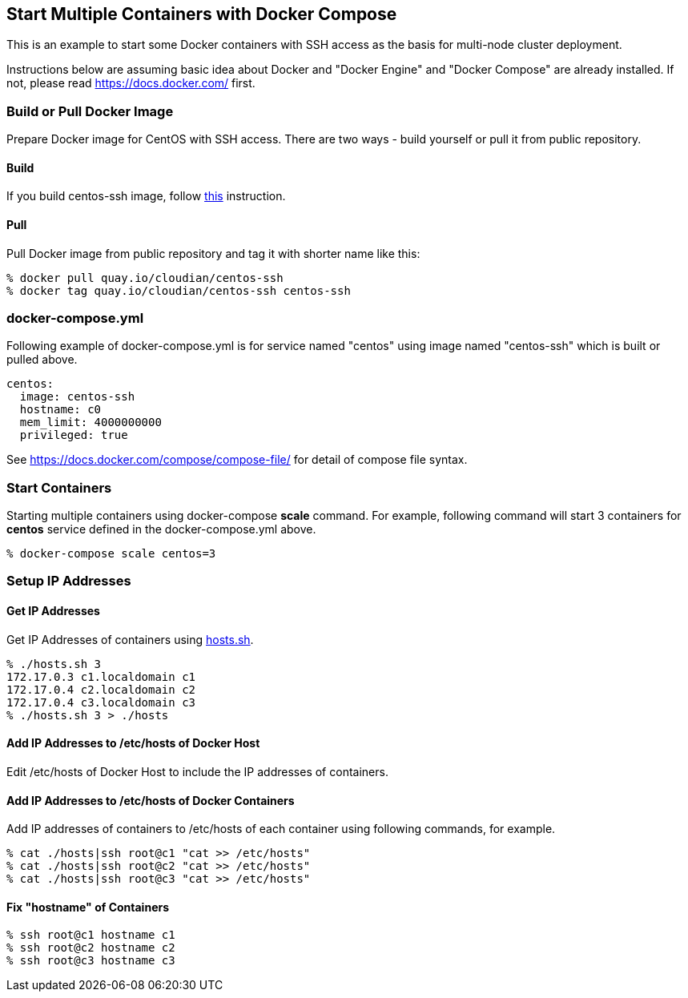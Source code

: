 == Start Multiple Containers with Docker Compose
This is an example to start some Docker containers with SSH access
as the basis for multi-node cluster deployment.

Instructions below are assuming basic idea about Docker and
"Docker Engine" and "Docker Compose" are already installed.
If not, please read https://docs.docker.com/ first.


=== Build or Pull Docker Image
Prepare Docker image for CentOS with SSH access.
There are two ways - build yourself or pull it from public repository.

==== Build
If you build centos-ssh image, follow https://github.com/kinogmt/docker-containers/blob/master/centos-ssh/readme.adoc[this] instruction.

==== Pull
Pull Docker image from public repository and tag it with shorter name like this:

--------------------------------
% docker pull quay.io/cloudian/centos-ssh
% docker tag quay.io/cloudian/centos-ssh centos-ssh
--------------------------------

=== docker-compose.yml

Following example of docker-compose.yml is for service named "centos"
using image named "centos-ssh" which is built or pulled above.

--------------------------
centos:
  image: centos-ssh
  hostname: c0
  mem_limit: 4000000000
  privileged: true
--------------------------

See https://docs.docker.com/compose/compose-file/ for detail
of compose file syntax.


=== Start Containers

Starting multiple containers using docker-compose *scale* command.
For example, following command will start 3 containers for *centos*
service defined in the docker-compose.yml above.

----------------------------------------------------------
% docker-compose scale centos=3
----------------------------------------------------------


=== Setup IP Addresses
==== Get IP Addresses
Get IP Addresses of containers using https://github.com/kinogmt/docker-containers/blob/master/centos-ssh/hosts.sh[hosts.sh].

----------------
% ./hosts.sh 3
172.17.0.3 c1.localdomain c1
172.17.0.4 c2.localdomain c2
172.17.0.4 c3.localdomain c3
% ./hosts.sh 3 > ./hosts
----------------


==== Add IP Addresses to /etc/hosts of Docker Host
Edit /etc/hosts of Docker Host to include the IP addresses of containers.

==== Add IP Addresses to /etc/hosts of Docker Containers
Add IP addresses of containers to /etc/hosts of each container
using following commands, for example.

--------------------------------
% cat ./hosts|ssh root@c1 "cat >> /etc/hosts"
% cat ./hosts|ssh root@c2 "cat >> /etc/hosts"
% cat ./hosts|ssh root@c3 "cat >> /etc/hosts"
--------------------------------

==== Fix "hostname" of Containers

--------------------------------
% ssh root@c1 hostname c1
% ssh root@c2 hostname c2
% ssh root@c3 hostname c3
--------------------------------
